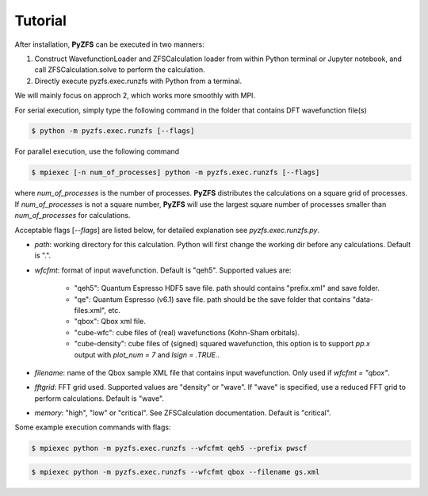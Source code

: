 .. _tutorial:

============
Tutorial
============

After installation, **PyZFS** can be executed in two manners:

1. Construct WavefunctionLoader and ZFSCalculation loader from within Python terminal or Jupyter notebook, and call ZFSCalculation.solve to perform the calculation.

2. Directly execute pyzfs.exec.runzfs with Python from a terminal.

We will mainly focus on approch 2, which works more smoothly with MPI.

For serial execution, simply type the following command in the folder that contains DFT wavefunction file(s)

.. code:: bash

   $ python -m pyzfs.exec.runzfs [--flags]

For parallel execution, use the following command
   
.. code:: bash

   $ mpiexec [-n num_of_processes] python -m pyzfs.exec.runzfs [--flags]

where `num_of_processes` is the number of processes. **PyZFS** distributes the calculations on a square grid of processes. If `num_of_processes` is not a square number, **PyZFS** will use the largest square number of processes smaller than `num_of_processes` for calculations.

Acceptable flags [`--flags`] are listed below, for detailed explanation see `pyzfs.exec.runzfs.py`.

- `path`: working directory for this calculation. Python will first change the working dir before any calculations. Default is ".".

- `wfcfmt`: format of input wavefunction. Default is "qeh5". Supported values are:

   - "qeh5": Quantum Espresso HDF5 save file. path should contains "prefix.xml" and save folder.
   - "qe": Quantum Espresso (v6.1) save file. path should be the save folder that contains "data-files.xml", etc.
   - "qbox": Qbox xml file.
   - "cube-wfc": cube files of (real) wavefunctions (Kohn-Sham orbitals).
   - "cube-density": cube files of (signed) squared wavefunction, this option is to support `pp.x` output with `plot_num = 7` and `lsign = .TRUE.`.

- `filename`: name of the Qbox sample XML file that contains input wavefunction. Only used if `wfcfmt = "qbox"`.

- `fftgrid`: FFT grid used. Supported values are "density" or "wave". If "wave" is specified, use a reduced FFT grid to perform calculations. Default is "wave".

- `memory`: "high", "low" or "critical". See ZFSCalculation documentation. Default is "critical".

Some example execution commands with flags:

.. code:: bash

   $ mpiexec python -m pyzfs.exec.runzfs --wfcfmt qeh5 --prefix pwscf

.. code:: bash

   $ mpiexec python -m pyzfs.exec.runzfs --wfcfmt qbox --filename gs.xml

